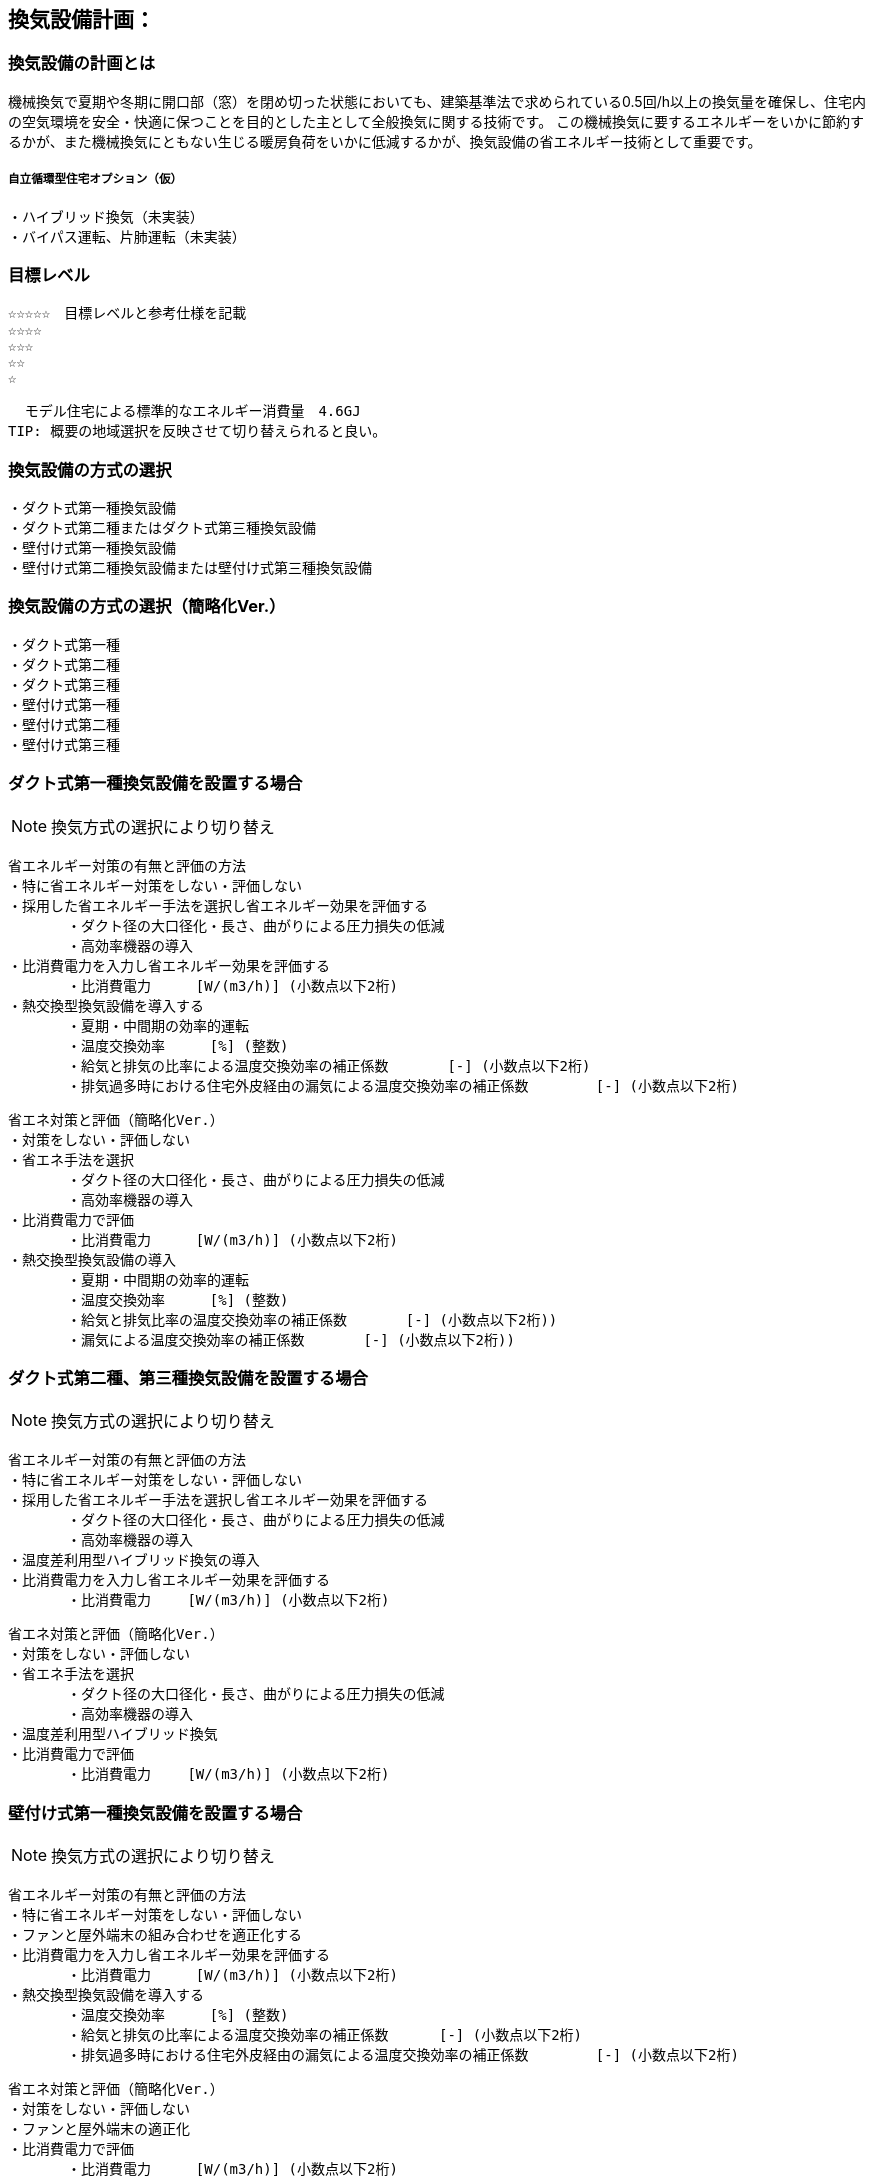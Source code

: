 
== 換気設備計画：

=== 換気設備の計画とは
機械換気で夏期や冬期に開口部（窓）を閉め切った状態においても、建築基準法で求められている0.5回/h以上の換気量を確保し、住宅内の空気環境を安全・快適に保つことを目的とした主として全般換気に関する技術です。
この機械換気に要するエネルギーをいかに節約するかが、また機械換気にともない生じる暖房負荷をいかに低減するかが、換気設備の省エネルギー技術として重要です。

===== 自立循環型住宅オプション（仮）
  ・ハイブリッド換気（未実装）
  ・バイパス運転、片肺運転（未実装）

=== 目標レベル
  ☆☆☆☆☆　目標レベルと参考仕様を記載
  ☆☆☆☆
  ☆☆☆
  ☆☆
  ☆
  
  モデル住宅による標準的なエネルギー消費量　4.6GJ
TIP: 概要の地域選択を反映させて切り替えられると良い。

=== 換気設備の方式の選択
 ・ダクト式第一種換気設備
 ・ダクト式第二種またはダクト式第三種換気設備
 ・壁付け式第一種換気設備
 ・壁付け式第二種換気設備または壁付け式第三種換気設備

=== 換気設備の方式の選択（簡略化Ver.）
 ・ダクト式第一種
 ・ダクト式第二種
 ・ダクト式第三種
 ・壁付け式第一種
 ・壁付け式第二種
 ・壁付け式第三種
 
=== ダクト式第一種換気設備を設置する場合
NOTE: 換気方式の選択により切り替え

 省エネルギー対策の有無と評価の方法
 ・特に省エネルギー対策をしない・評価しない
 ・採用した省エネルギー手法を選択し省エネルギー効果を評価する
        ・ダクト径の大口径化・長さ、曲がりによる圧力損失の低減
        ・高効率機器の導入
 ・比消費電力を入力し省エネルギー効果を評価する
        ・比消費電力　　  [W/(m3/h)] (小数点以下2桁)
 ・熱交換型換気設備を導入する
        ・夏期・中間期の効率的運転
        ・温度交換効率　　  [%] (整数)
        ・給気と排気の比率による温度交換効率の補正係数　　　  [-] (小数点以下2桁)
        ・排気過多時における住宅外皮経由の漏気による温度交換効率の補正係数 　　　  [-] (小数点以下2桁)

 省エネ対策と評価（簡略化Ver.）
 ・対策をしない・評価しない
 ・省エネ手法を選択
        ・ダクト径の大口径化・長さ、曲がりによる圧力損失の低減
        ・高効率機器の導入
 ・比消費電力で評価
        ・比消費電力　　  [W/(m3/h)] (小数点以下2桁)
 ・熱交換型換気設備の導入
        ・夏期・中間期の効率的運転
        ・温度交換効率　　  [%] (整数)
        ・給気と排気比率の温度交換効率の補正係数　　　  [-] (小数点以下2桁))
        ・漏気による温度交換効率の補正係数 　　　 [-] (小数点以下2桁))

=== ダクト式第二種、第三種換気設備を設置する場合
NOTE: 換気方式の選択により切り替え

 省エネルギー対策の有無と評価の方法
 ・特に省エネルギー対策をしない・評価しない
 ・採用した省エネルギー手法を選択し省エネルギー効果を評価する
        ・ダクト径の大口径化・長さ、曲がりによる圧力損失の低減
        ・高効率機器の導入
 ・温度差利用型ハイブリッド換気の導入
 ・比消費電力を入力し省エネルギー効果を評価する
        ・比消費電力　　 [W/(m3/h)] (小数点以下2桁)
        
 省エネ対策と評価（簡略化Ver.）
 ・対策をしない・評価しない
 ・省エネ手法を選択
        ・ダクト径の大口径化・長さ、曲がりによる圧力損失の低減
        ・高効率機器の導入
 ・温度差利用型ハイブリッド換気
 ・比消費電力で評価
        ・比消費電力　　 [W/(m3/h)] (小数点以下2桁)

=== 壁付け式第一種換気設備を設置する場合
NOTE: 換気方式の選択により切り替え

 省エネルギー対策の有無と評価の方法
 ・特に省エネルギー対策をしない・評価しない
 ・ファンと屋外端末の組み合わせを適正化する
 ・比消費電力を入力し省エネルギー効果を評価する
        ・比消費電力　　  [W/(m3/h)] (小数点以下2桁)
 ・熱交換型換気設備を導入する
        ・温度交換効率　　  [%] (整数)
        ・給気と排気の比率による温度交換効率の補正係数　　　 [-] (小数点以下2桁)
        ・排気過多時における住宅外皮経由の漏気による温度交換効率の補正係数 　　　  [-] (小数点以下2桁)

 省エネ対策と評価（簡略化Ver.）
 ・対策をしない・評価しない
 ・ファンと屋外端末の適正化
 ・比消費電力で評価
        ・比消費電力　　  [W/(m3/h)] (小数点以下2桁)
 ・熱交換型換気設備の導入
        ・温度交換効率　　  [%] (整数)
        ・給気と排気比率の温度交換効率の補正係数　　　  [-] (小数点以下2桁))
        ・漏気による温度交換効率の補正係数 　　　 [-] (小数点以下2桁))
        
=== 壁付け式第二種、第三種換気設備を設置する場合
NOTE: 換気方式の選択により切り替え

 省エネルギー対策の有無と評価の方法
 ・特に省エネルギー対策をしない・評価しない
 ・ファンと屋外端末の組み合わせを適正化する
 ・比消費電力を入力し省エネルギー効果を評価する
        ・比消費電力　　 [W/(m3/h)] (小数点以下2桁)
        
 省エネ対策と評価（簡略化Ver.）
 ・対策をしない・評価しない
 ・ファンと屋外端末の適正化
 ・比消費電力で評価
        ・比消費電力　　 [W/(m3/h)] (小数点以下2桁)

=== 換気回数
 ・0.5回/h
 ・0.7回/h
 ・0.0回/h
 
=== 設計上の配慮事項・暮らし方の留意点

==== 気密性能と換気の関係
　気密性能が確保された住宅では、台所などの風量の大きな局所換気で全般換気を乱さないよう、同時給排気型の換気扇を用いるか、専用の給気口を設置する必要があります。第三種全般換気は、気密性能が低いと隙間からの空気進入が増え、計画的な換気が困難になります。気密性能（相当隙間面積）C値は2c㎡/㎡以下を目安に高めてください。

==== メンテナンスを意識した計画
　常時換気設備は、メンテナンスがしやすい位置に設置し、フィルターや羽根の点検・清掃を容易に行うことができる機種を選定します。また、屋外端末（外気取り入れ口）についてもメンテナンスができる場所に設置することが基本です。メンテナンスを怠ると適切な風量が得られない場合があります。住まい手に対して定期的な清掃が必要であることを伝えることも徹底します。

==== 給気位置および給気方式の配慮
　居住域に直接冷気が達することを防ぐために、給気口は高い位置に設置し、輻流型（壁面にそって給気が放射状に拡散する形状のもの）等の採用を検討します。また、人の居住位置から離すなどの工夫をします。

